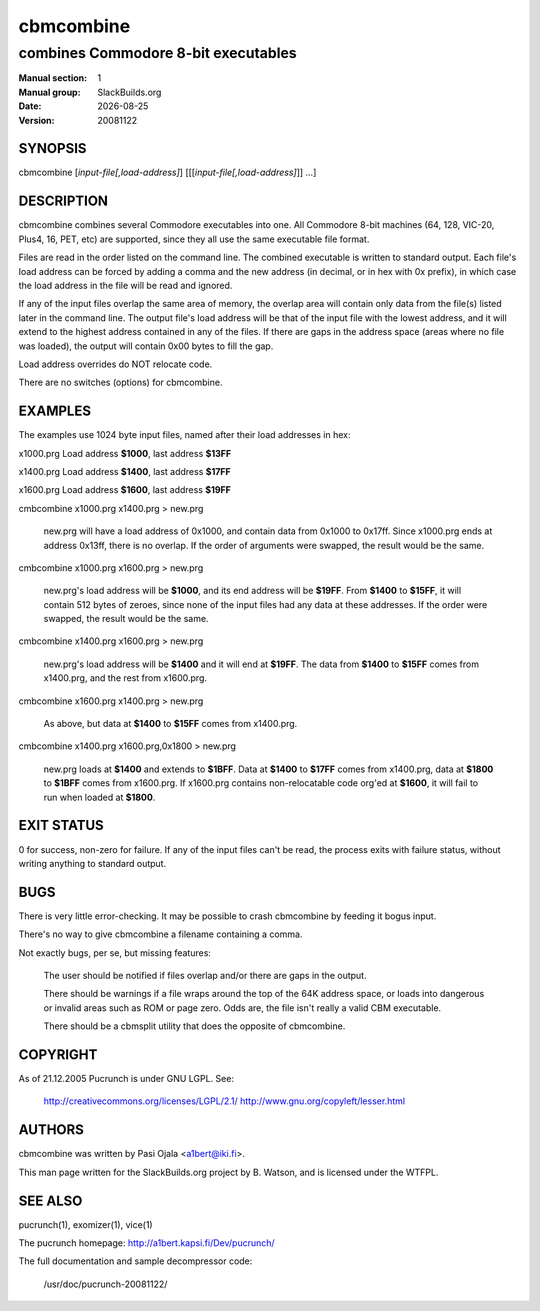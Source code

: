 .. RST source for cbmcombine(1) man page. Convert with:
..   rst2man.py cbmcombine.rst > cbmcombine.1
.. rst2man.py comes from the SBo development/docutils package.

.. |version| replace:: 20081122
.. |date| date::

.. converting from pod:
.. s/B<\([^>]*\)>/**\1**/g
.. s/I<\([^>]*\)>/*\1*/g

==========
cbmcombine
==========

------------------------------------
combines Commodore 8-bit executables
------------------------------------

:Manual section: 1
:Manual group: SlackBuilds.org
:Date: |date|
:Version: |version|

SYNOPSIS
========

cbmcombine [*input-file[,load-address]*] [[[*input-file[,load-address]*]] ...]

DESCRIPTION
===========

cbmcombine combines several Commodore executables into one. All Commodore
8-bit machines (64, 128, VIC-20, Plus4, 16, PET, etc) are supported,
since they all use the same executable file format.

Files are read in the order listed on the command line. The combined
executable is written to standard output. Each file's load address can
be forced by adding a comma and the new address (in decimal, or in hex
with 0x prefix), in which case the load address in the file will be read
and ignored.

If any of the input files overlap the same area of memory, the overlap
area will contain only data from the file(s) listed later in the command
line. The output file's load address will be that of the input file with
the lowest address, and it will extend to the highest address contained
in any of the files. If there are gaps in the address space (areas where
no file was loaded), the output will contain 0x00 bytes to fill the gap.

Load address overrides do NOT relocate code.

There are no switches (options) for cbmcombine.

EXAMPLES
========

The examples use 1024 byte input files, named after their load addresses
in hex:

x1000.prg   Load address **$1000**, last address **$13FF**

x1400.prg   Load address **$1400**, last address **$17FF**

x1600.prg   Load address **$1600**, last address **$19FF**

cmbcombine x1000.prg x1400.prg > new.prg

  new.prg will have a load address of 0x1000, and contain data from
  0x1000 to 0x17ff.  Since x1000.prg ends at address 0x13ff, there is
  no overlap. If the order of arguments were swapped, the result would
  be the same.

cmbcombine x1000.prg x1600.prg > new.prg

  new.prg's load address will be **$1000**, and its end address will be **$19FF**.
  From **$1400** to **$15FF**, it will contain 512 bytes of zeroes, since none
  of the input files had any data at these addresses. If the order were
  swapped, the result would be the same.

cmbcombine x1400.prg x1600.prg > new.prg

  new.prg's load address will be **$1400** and it will end at **$19FF**. The
  data from **$1400** to **$15FF** comes from x1400.prg, and the rest from x1600.prg.

cmbcombine x1600.prg x1400.prg > new.prg

  As above, but data at **$1400** to **$15FF** comes from x1400.prg.

cmbcombine x1400.prg x1600.prg,0x1800 > new.prg

  new.prg loads at **$1400** and extends to **$1BFF**. Data at **$1400** to
  **$17FF** comes from x1400.prg, data at **$1800** to **$1BFF** comes from
  x1600.prg. If x1600.prg contains non-relocatable code org'ed at **$1600**,
  it will fail to run when loaded at **$1800**.

EXIT STATUS
===========

0 for success, non-zero for failure. If any of the input files can't be
read, the process exits with failure status, without writing anything
to standard output.

BUGS
====

There is very little error-checking. It may be possible to crash
cbmcombine by feeding it bogus input.

There's no way to give cbmcombine a filename containing a comma.

Not exactly bugs, per se, but missing features:

  The user should be notified if files overlap and/or there are gaps in
  the output.

  There should be warnings if a file wraps around the top of the 64K address
  space, or loads into dangerous or invalid areas such as ROM or page zero.
  Odds are, the file isn't really a valid CBM executable.

  There should be a cbmsplit utility that does the opposite of cbmcombine.

COPYRIGHT
=========

As of 21.12.2005 Pucrunch is under GNU LGPL. See\:

  http://creativecommons.org/licenses/LGPL/2.1/
  http://www.gnu.org/copyleft/lesser.html

AUTHORS
=======

cbmcombine was written by Pasi Ojala <a1bert@iki.fi>.

This man page written for the SlackBuilds.org project
by B. Watson, and is licensed under the WTFPL.

SEE ALSO
========

pucrunch(1), exomizer(1), vice(1)

The pucrunch homepage: http://a1bert.kapsi.fi/Dev/pucrunch/

The full documentation and sample decompressor code\:

  /usr/doc/pucrunch-|version|/
